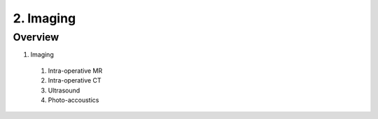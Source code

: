 2. Imaging
==========

Overview
--------

1. Imaging
  #. Intra-operative MR
  #. Intra-operative CT
  #. Ultrasound
  #. Photo-accoustics